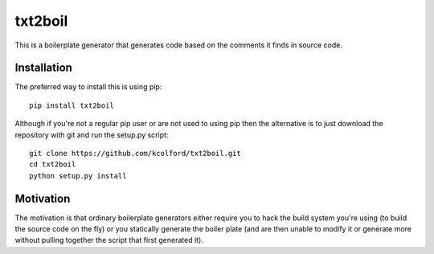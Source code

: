txt2boil
********

This is a boilerplate generator that generates code based on the
comments it finds in source code.

Installation
============

The preferred way to install this is using pip::

    pip install txt2boil

Although if you're not a regular pip user or are not used to using pip
then the alternative is to just download the repository with git and
run the setup.py script::

    git clone https://github.com/kcolford/txt2boil.git
    cd txt2boil
    python setup.py install

Motivation
==========

The motivation is that ordinary boilerplate generators either require
you to hack the build system you're using (to build the source code on
the fly) or you statically generate the boiler plate (and are then
unable to modify it or generate more without pulling together the
script that first generated it).

